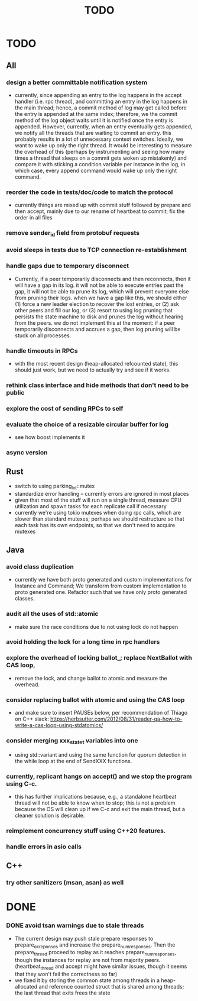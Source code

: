 #+title: TODO

* TODO
** All
*** design a better committable notification system
    - currently, since appending an entry to the log happens in the accept
      handler (i.e. rpc thread), and committing an entry in the log happens in
      the main thread; hence, a commit method of log may get called before the
      entry is appended at the same index; therefore, we the commit method of
      the log object waits until it is notified once the entry is appended.
      However, currently, when an entry eventually gets appended, we notify all
      the threads that are waiting to commit an entry. this probably results in
      a lot of unnecessary context switches. Ideally, we want to wake up only
      the right thread. It would be interesting to measure the overhead of this
      (perhaps by instrumenting and seeing how many times a thread that sleeps
      on a commit gets woken up mistakenly) and compare it with sticking a
      condition variable per instance in the log, in which case, every append
      command would wake up only the right command.

*** reorder the code in tests/doc/code to match the protocol
    - currently things are mixed up with commit stuff followed by prepare and
      then accept, mainly due to our rename of heartbeat to commit; fix the
      order in all files
*** remove sender_id field from protobuf requests
*** avoid sleeps in tests due to TCP connection re-establishment

*** handle gaps due to temporary disconnect
    - Currently, if a peer temporarily disconnects and then reconnects, then it
      will have a gap in its log. it will not be able to execute entries past
      the gap, it will not be able to prune its log, which will prevent everyone
      else from pruning their logs. when we have a gap like this, we should
      either (1) force a new leader election to recover the lost entries, or (2)
      ask other peers and fill our log, or (3) resort to using log pruning that
      persists the state machine to disk and prunes the log without hearing from
      the peers. we do not implement this at the moment: if a peer temporarily
      disconnects and accrues a gap, then log pruning will be stuck on all
      processes.

*** handle timeouts in RPCs
    - with the most recent design (heap-allocated refcounted state), this should
      just work, but we need to actually try and see if it works.

*** rethink class interface and hide methods that don't need to be public


*** explore the cost of sending RPCs to self

*** evaluate the choice of a resizable circular buffer for log
    - see how boost implements it

*** async version

** Rust
   - switch to using parking_lot::mutex
   - standardize error handling -- currently errors are ignored in most places
   - given that most of the stuff will run on a single thread, measure CPU
     utilization and spawn tasks for each replicate call if necessary
   - currently we're using tokio mutexes when doing rpc calls, which are slower
     than standard mutexes; perhaps we should restructure so that each task
     has its own endpoints, so that we don't need to acquire mutexes
** Java
*** avoid class duplication
    - currently we have both proto generated and custom implementations for
      Instance and Command; We transform from custom implementation to proto
      generated one. Refactor such that we have only proto generated classes.

*** audit all the uses of std::atomic
    - make sure the race conditions due to not using lock do not happen
*** avoid holding the lock for a long time in rpc handlers

*** explore the overhead of locking ballot_; replace NextBallot with CAS loop,
    - remove the lock, and change ballot to atomic and measure the overhead.

*** consider replacing ballot with atomic and using the CAS loop
    - and make sure to insert PAUSEs below, per recommendation of Thiago on C++
      slack: https://herbsutter.com/2012/08/31/reader-qa-how-to-write-a-cas-loop-using-stdatomics/


*** consider merging xxx_state_t variables into one
    - using std::variant and using the same function for quorum detection in the
      while loop at the end of SendXXX functions.

*** currently, replicant hangs on accept() and we stop the program using C-c.
    - this has further implications because, e.g., a standalone heartbeat thread
      will not be able to know when to stop; this is not a problem because the
      OS will clean up if we C-c and exit the main thread, but a cleaner
      solution is  desirable.

*** reimplement concurrency stuff using C++20 features.

*** handle errors in asio calls

** C++
*** try other sanitizers (msan, asan) as well
* DONE

*** DONE avoid tsan warnings due to stale threads
    - The current design may push stale prepare responses to prepare_ok_reponses
      and increase the prepare_num_responses. Then the prepare_thread proceed to
      replay as it reaches prepare_num_responses, though the instances for
      replay are not from majority peers. (heartbeat_thread and accept might
      have similar issues, though it seems that they won't fail the correctness
      so far)
    - we fixed it by storing the common state among threads in a heap-allocated
      and reference counted struct that is shared among threads; the last thread
      that exits frees the state
